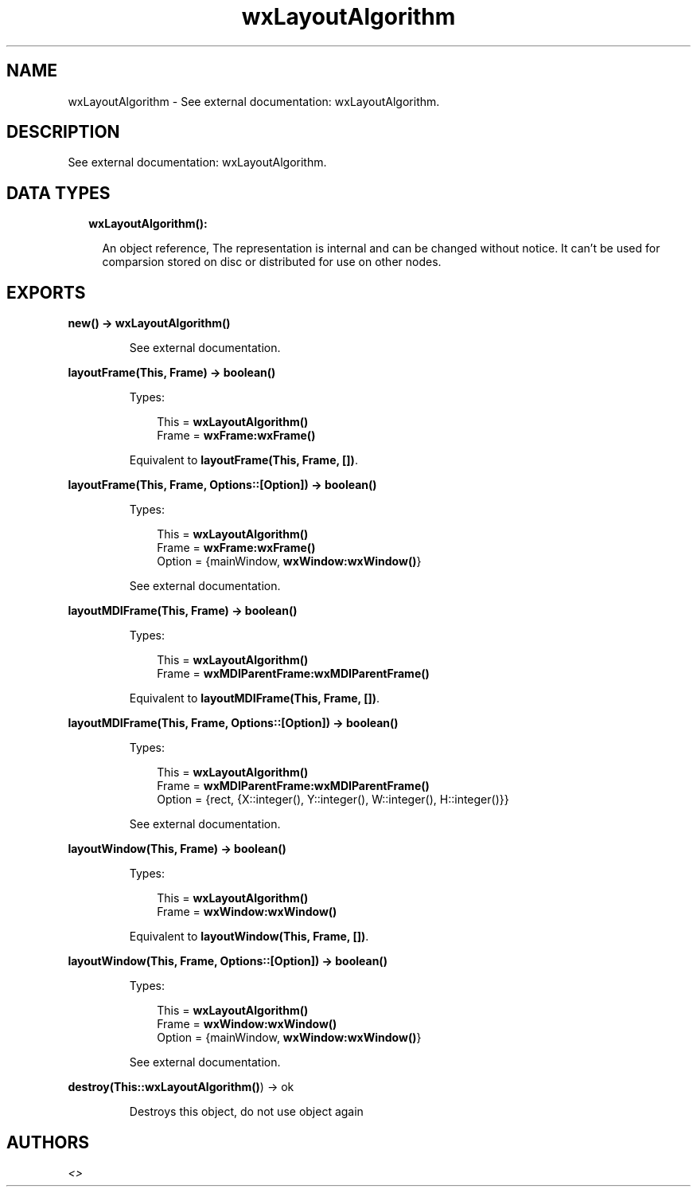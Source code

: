.TH wxLayoutAlgorithm 3 "wx 1.8.4" "" "Erlang Module Definition"
.SH NAME
wxLayoutAlgorithm \- See external documentation: wxLayoutAlgorithm.
.SH DESCRIPTION
.LP
See external documentation: wxLayoutAlgorithm\&.
.SH "DATA TYPES"

.RS 2
.TP 2
.B
wxLayoutAlgorithm():

.RS 2
.LP
An object reference, The representation is internal and can be changed without notice\&. It can\&'t be used for comparsion stored on disc or distributed for use on other nodes\&.
.RE
.RE
.SH EXPORTS
.LP
.B
new() -> \fBwxLayoutAlgorithm()\fR\&
.br
.RS
.LP
See external documentation\&.
.RE
.LP
.B
layoutFrame(This, Frame) -> boolean()
.br
.RS
.LP
Types:

.RS 3
This = \fBwxLayoutAlgorithm()\fR\&
.br
Frame = \fBwxFrame:wxFrame()\fR\&
.br
.RE
.RE
.RS
.LP
Equivalent to \fBlayoutFrame(This, Frame, [])\fR\&\&.
.RE
.LP
.B
layoutFrame(This, Frame, Options::[Option]) -> boolean()
.br
.RS
.LP
Types:

.RS 3
This = \fBwxLayoutAlgorithm()\fR\&
.br
Frame = \fBwxFrame:wxFrame()\fR\&
.br
Option = {mainWindow, \fBwxWindow:wxWindow()\fR\&}
.br
.RE
.RE
.RS
.LP
See external documentation\&.
.RE
.LP
.B
layoutMDIFrame(This, Frame) -> boolean()
.br
.RS
.LP
Types:

.RS 3
This = \fBwxLayoutAlgorithm()\fR\&
.br
Frame = \fBwxMDIParentFrame:wxMDIParentFrame()\fR\&
.br
.RE
.RE
.RS
.LP
Equivalent to \fBlayoutMDIFrame(This, Frame, [])\fR\&\&.
.RE
.LP
.B
layoutMDIFrame(This, Frame, Options::[Option]) -> boolean()
.br
.RS
.LP
Types:

.RS 3
This = \fBwxLayoutAlgorithm()\fR\&
.br
Frame = \fBwxMDIParentFrame:wxMDIParentFrame()\fR\&
.br
Option = {rect, {X::integer(), Y::integer(), W::integer(), H::integer()}}
.br
.RE
.RE
.RS
.LP
See external documentation\&.
.RE
.LP
.B
layoutWindow(This, Frame) -> boolean()
.br
.RS
.LP
Types:

.RS 3
This = \fBwxLayoutAlgorithm()\fR\&
.br
Frame = \fBwxWindow:wxWindow()\fR\&
.br
.RE
.RE
.RS
.LP
Equivalent to \fBlayoutWindow(This, Frame, [])\fR\&\&.
.RE
.LP
.B
layoutWindow(This, Frame, Options::[Option]) -> boolean()
.br
.RS
.LP
Types:

.RS 3
This = \fBwxLayoutAlgorithm()\fR\&
.br
Frame = \fBwxWindow:wxWindow()\fR\&
.br
Option = {mainWindow, \fBwxWindow:wxWindow()\fR\&}
.br
.RE
.RE
.RS
.LP
See external documentation\&.
.RE
.LP
.B
destroy(This::\fBwxLayoutAlgorithm()\fR\&) -> ok
.br
.RS
.LP
Destroys this object, do not use object again
.RE
.SH AUTHORS
.LP

.I
<>